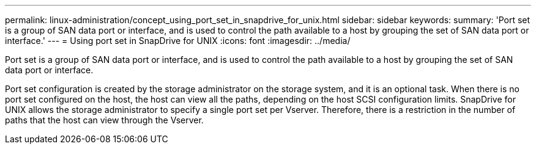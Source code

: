 ---
permalink: linux-administration/concept_using_port_set_in_snapdrive_for_unix.html
sidebar: sidebar
keywords: 
summary: 'Port set is a group of SAN data port or interface, and is used to control the path available to a host by grouping the set of SAN data port or interface.'
---
= Using port set in SnapDrive for UNIX
:icons: font
:imagesdir: ../media/

[.lead]
Port set is a group of SAN data port or interface, and is used to control the path available to a host by grouping the set of SAN data port or interface.

Port set configuration is created by the storage administrator on the storage system, and it is an optional task. When there is no port set configured on the host, the host can view all the paths, depending on the host SCSI configuration limits. SnapDrive for UNIX allows the storage administrator to specify a single port set per Vserver. Therefore, there is a restriction in the number of paths that the host can view through the Vserver.

